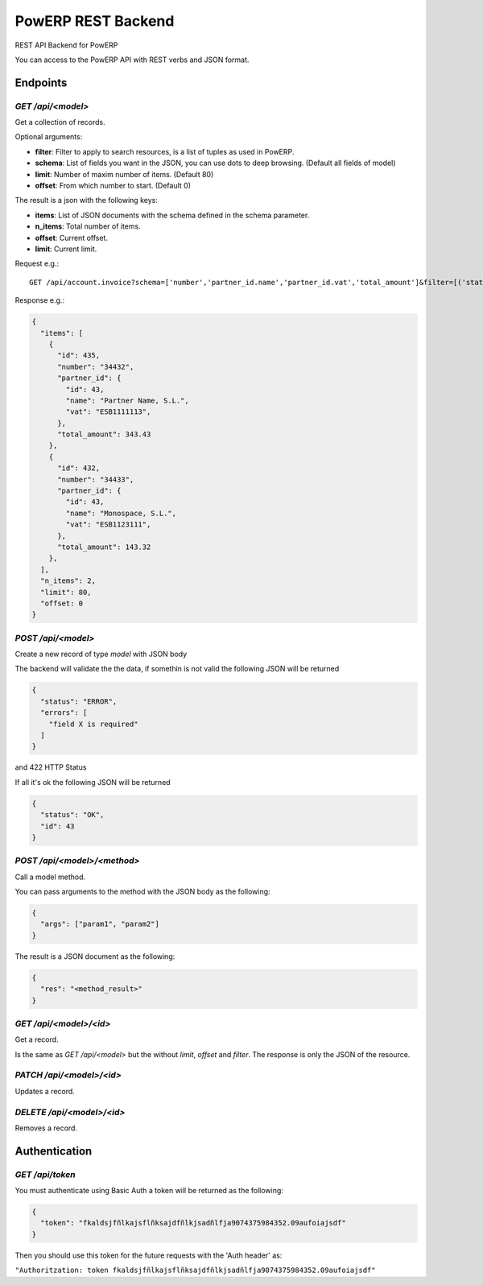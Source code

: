 PowERP REST Backend
===================

REST API Backend for PowERP

You can access to the PowERP API with REST verbs and JSON format.

---------
Endpoints
---------

`GET /api/<model>`
~~~~~~~~~~~~~~~~~~

Get a collection of records.

Optional arguments:

* **filter**: Filter to apply to search resources, is a list of tuples as used in PowERP.
* **schema**: List of fields you want in the JSON, you can use dots to deep browsing. (Default all fields of model)
* **limit**: Number of maxim number of items. (Default 80)
* **offset**: From which number to start. (Default 0)

The result is a json with the following keys:

* **items**: List of JSON documents with the schema defined in the schema parameter.
* **n_items**: Total number of items.
* **offset**: Current offset.
* **limit**: Current limit.

Request e.g.::

  GET /api/account.invoice?schema=['number','partner_id.name','partner_id.vat','total_amount']&filter=[('state','=','open'),('type','in',('out_invoice','out_refund'))]
  
Response e.g.:

.. code:: json

  {
    "items": [
      {
        "id": 435,
        "number": "34432",
        "partner_id": {
          "id": 43,
          "name": "Partner Name, S.L.",
          "vat": "ESB1111113",
        },
        "total_amount": 343.43
      },
      {
        "id": 432,
        "number": "34433",
        "partner_id": {
          "id": 43,
          "name": "Monospace, S.L.",
          "vat": "ESB1123111",
        },
        "total_amount": 143.32
      },
    ],
    "n_items": 2,
    "limit": 80,
    "offset: 0
  }
  
  
`POST /api/<model>`
~~~~~~~~~~~~~~~~~~~

Create a new record of type `model` with JSON body

The backend will validate the the data, if somethin is not valid the following JSON will be returned

.. code:: json

  {
    "status": "ERROR",
    "errors": [
      "field X is required"
    ]
  }

and 422 HTTP Status

If all it's ok the following JSON will be returned

.. code:: json

  {
    "status": "OK",
    "id": 43
  }


`POST /api/<model>/<method>`
~~~~~~~~~~~~~~~~~~~~~~~~~~~~

Call a model method.

You can pass arguments to the method with the JSON body as the following:

.. code:: json

  {
    "args": ["param1", "param2"]
  }
  
The result is a JSON document as the following:

.. code:: json

  {
    "res": "<method_result>"
  }

`GET /api/<model>/<id>`
~~~~~~~~~~~~~~~~~~~~~~~

Get a record.

Is the same as `GET /api/<model>` but the without `limit`, `offset` and `filter`.
The response is only the JSON of the resource.


`PATCH /api/<model>/<id>`
~~~~~~~~~~~~~~~~~~~~~~~~~

Updates a record.


`DELETE /api/<model>/<id>`
~~~~~~~~~~~~~~~~~~~~~~~~~~

Removes a record.

--------------
Authentication
--------------

`GET /api/token`
~~~~~~~~~~~~~~~~

You must authenticate using Basic Auth a token will be returned as the following:

.. code:: json

  {
    "token": "fkaldsjfñlkajsflñksajdfñlkjsadñlfja9074375984352.09aufoiajsdf"
  }

Then you should use this token for the future requests with the 'Auth header' as:

``"Authoritzation: token fkaldsjfñlkajsflñksajdfñlkjsadñlfja9074375984352.09aufoiajsdf"``
